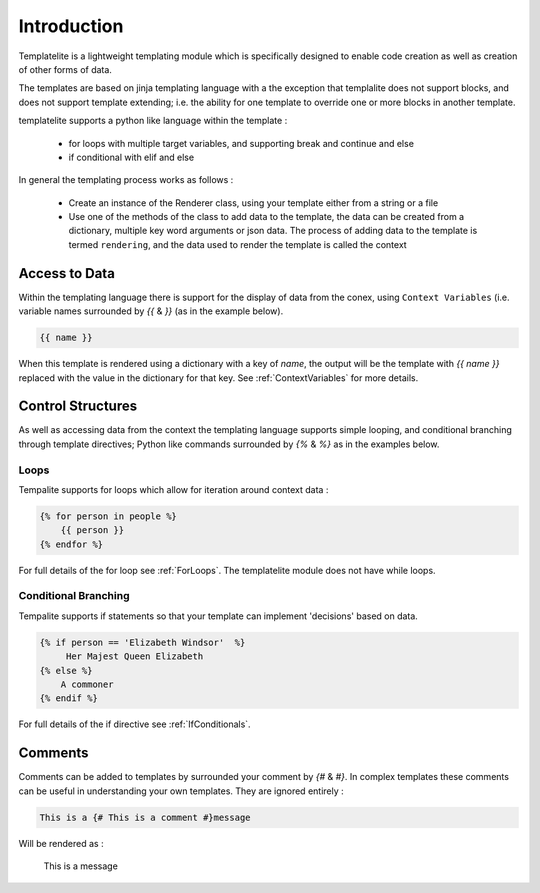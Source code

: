 ============
Introduction
============

Templatelite is a lightweight templating module which is specifically designed to enable code creation as well as creation of other forms of data.

The templates are based on jinja templating language with a the exception that templalite does not support blocks, and does not support template extending; i.e. the ability for one template to override one or more blocks in another template.

templatelite supports a python like language within the template :

   - for loops with multiple target variables, and supporting break and continue and else
   - if conditional with elif and else

In general the templating process works as follows :

    - Create an instance of the Renderer class, using your template either from a string or a file
    - Use one of the methods of the class to add data to the template, the data can be created from a dictionary, multiple key word arguments or json data. The process of adding data to the template is termed ``rendering``, and the data used to render the template is called the context

Access to Data
==============

Within the templating language there is support for the display of data from  the conex, using ``Context Variables`` (i.e. variable names surrounded by `{{` & `}}` (as in the example below).

.. code-block:: jinja

    {{ name }}

When this template is rendered using a dictionary with a key of `name`, the output will be the template with `{{ name }}` replaced with the value in the dictionary for that key. See :ref:`ContextVariables` for more details.

Control Structures
==================
As well as accessing data from the context the templating language supports simple looping, and conditional branching through template directives; Python like commands surrounded by `{%` & `%}` as in the examples below.

Loops
-----

Tempalite supports for loops which allow for iteration around context data :

.. code-block:: jinja

    {% for person in people %}
        {{ person }}
    {% endfor %}

For full details of the for loop see :ref:`ForLoops`. The templatelite module does not have while loops.


Conditional Branching
---------------------

Tempalite supports if statements so that your template can implement 'decisions' based on data.

.. code-block:: jinja

    {% if person == 'Elizabeth Windsor'  %}
         Her Majest Queen Elizabeth
    {% else %}
        A commoner
    {% endif %}

For full details of the if directive see :ref:`IfConditionals`.

Comments
========

Comments can be added to templates by surrounded your comment by `{#` & `#}`. In complex templates these comments can be useful in understanding your own templates. They are ignored entirely :

.. code-block:: jinja

 This is a {# This is a comment #}message

Will be rendered as :

    This is a message


